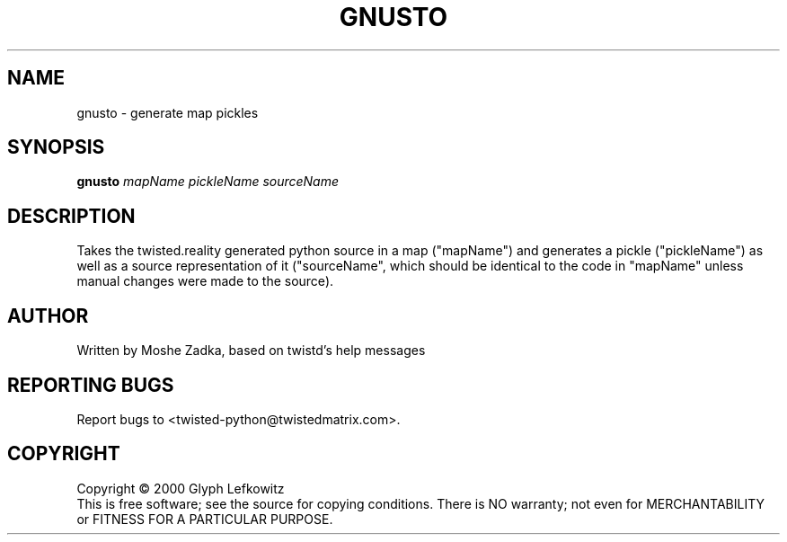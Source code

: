 .TH GNUSTO "1" "July 2001" "" ""
.SH NAME
gnusto \- generate map pickles
.SH SYNOPSIS
.B gnusto 
.I mapName pickleName sourceName
.SH DESCRIPTION
Takes the twisted.reality generated python source in a map ("mapName")
and generates a pickle ("pickleName") as well as a source representation
of it ("sourceName", which should be identical to the code in "mapName"
unless manual changes were made to the source).
.SH AUTHOR
Written by Moshe Zadka, based on twistd's help messages
.SH "REPORTING BUGS"
Report bugs to <twisted-python@twistedmatrix.com>.
.SH COPYRIGHT
Copyright \(co 2000 Glyph Lefkowitz
.br
This is free software; see the source for copying conditions.  There is NO
warranty; not even for MERCHANTABILITY or FITNESS FOR A PARTICULAR PURPOSE.
